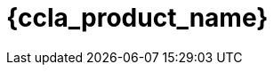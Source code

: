 = {ccla_product_name} 
:front-cover-image: image:quickstart-front-cover.pdf[]
ifndef::imagesdir[:imagesdir: images]
ifdef::env-github,env-browser[:outfilesuffix: .adoc]
:toc: top
:toclevels: 3

ifdef::html,env-github,env-browser[]
:includedir: ccla-src/user-guide

This documentation covers how you can quickly get started using {ccla_product_name} by installing a Docker based mini lab and start testing the product.

{ccla_product_name} needs {product_name} to be fully functional.

=== Installation

Follow the same installation guide as per this documentation: https://ubiqube.com/wp-content/docs/latest/user-guide/quickstart.html
The same installation script has been updated to support {ccla_product_name}. Execute it with the ccla flag to have {ccla_product_name} installed:

----
./scripts/install.sh --ccla -f
----

You can access our tutorial video here to perform installation: https://www.youtube.com/watch?v=UHl30dN5S5s&t=2s

=== Portal access

After installation, browse https://localhost/ and connect with username ncroot and password ubiqube to access the {product_name}(TM) portal.

For {ccla_product_name}, browse https://localhost/{ccla_product_name}/sign-up, define your first organization and connect with credentials received by mail

NOTE: SMTP server must be configured to received the registration email

